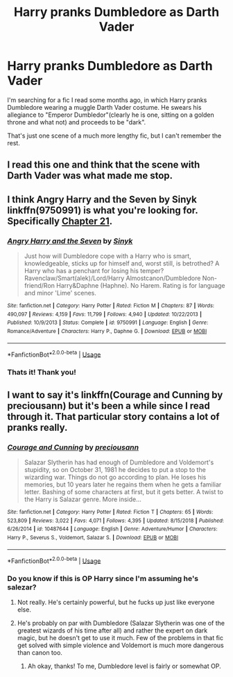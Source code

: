 #+TITLE: Harry pranks Dumbledore as Darth Vader

* Harry pranks Dumbledore as Darth Vader
:PROPERTIES:
:Author: See0507
:Score: 13
:DateUnix: 1562153461.0
:DateShort: 2019-Jul-03
:FlairText: What's That Fic?
:END:
I'm searching for a fic I read some months ago, in which Harry pranks Dumbledore wearing a muggle Darth Vader costume. He swears his allegiance to "Emperor Dumbledor"(clearly he is one, sitting on a golden throne and what not) and proceeds to be "dark".

That's just one scene of a much more lengthy fic, but I can't remember the rest.


** I read this one and think that the scene with Darth Vader was what made me stop.
:PROPERTIES:
:Author: PaslaKoneNaBetone
:Score: 5
:DateUnix: 1562159928.0
:DateShort: 2019-Jul-03
:END:


** I think Angry Harry and the Seven by Sinyk linkffn(9750991) is what you're looking for. Specifically [[https://www.fanfiction.net/s/9750991/21/Angry-Harry-and-the-Seven][Chapter 21]].
:PROPERTIES:
:Author: sevs44936
:Score: 3
:DateUnix: 1562159556.0
:DateShort: 2019-Jul-03
:END:

*** [[https://www.fanfiction.net/s/9750991/1/][*/Angry Harry and the Seven/*]] by [[https://www.fanfiction.net/u/4329413/Sinyk][/Sinyk/]]

#+begin_quote
  Just how will Dumbledore cope with a Harry who is smart, knowledgeable, sticks up for himself and, worst still, is betrothed? A Harry who has a penchant for losing his temper? Ravenclaw/Smart(alek)/Lord/Harry Almostcanon/Dumbledore Non-friend/Ron Harry&Daphne (Haphne). No Harem. Rating is for language and minor 'Lime' scenes.
#+end_quote

^{/Site/:} ^{fanfiction.net} ^{*|*} ^{/Category/:} ^{Harry} ^{Potter} ^{*|*} ^{/Rated/:} ^{Fiction} ^{M} ^{*|*} ^{/Chapters/:} ^{87} ^{*|*} ^{/Words/:} ^{490,097} ^{*|*} ^{/Reviews/:} ^{4,159} ^{*|*} ^{/Favs/:} ^{11,799} ^{*|*} ^{/Follows/:} ^{4,940} ^{*|*} ^{/Updated/:} ^{10/22/2013} ^{*|*} ^{/Published/:} ^{10/9/2013} ^{*|*} ^{/Status/:} ^{Complete} ^{*|*} ^{/id/:} ^{9750991} ^{*|*} ^{/Language/:} ^{English} ^{*|*} ^{/Genre/:} ^{Romance/Adventure} ^{*|*} ^{/Characters/:} ^{Harry} ^{P.,} ^{Daphne} ^{G.} ^{*|*} ^{/Download/:} ^{[[http://www.ff2ebook.com/old/ffn-bot/index.php?id=9750991&source=ff&filetype=epub][EPUB]]} ^{or} ^{[[http://www.ff2ebook.com/old/ffn-bot/index.php?id=9750991&source=ff&filetype=mobi][MOBI]]}

--------------

*FanfictionBot*^{2.0.0-beta} | [[https://github.com/tusing/reddit-ffn-bot/wiki/Usage][Usage]]
:PROPERTIES:
:Author: FanfictionBot
:Score: 3
:DateUnix: 1562159572.0
:DateShort: 2019-Jul-03
:END:


*** Thats it! Thank you!
:PROPERTIES:
:Author: See0507
:Score: 1
:DateUnix: 1562160532.0
:DateShort: 2019-Jul-03
:END:


** I want to say it's linkffn(Courage and Cunning by preciousann) but it's been a while since I read through it. That particular story contains a lot of pranks really.
:PROPERTIES:
:Author: Erebus1999
:Score: 2
:DateUnix: 1562159295.0
:DateShort: 2019-Jul-03
:END:

*** [[https://www.fanfiction.net/s/10487644/1/][*/Courage and Cunning/*]] by [[https://www.fanfiction.net/u/4626476/preciousann][/preciousann/]]

#+begin_quote
  Salazar Slytherin has had enough of Dumbledore and Voldemort's stupidity, so on October 31, 1981 he decides to put a stop to the wizarding war. Things do not go according to plan. He loses his memories, but 10 years later he regains them when he gets a familiar letter. Bashing of some characters at first, but it gets better. A twist to the Harry is Salazar genre. More inside...
#+end_quote

^{/Site/:} ^{fanfiction.net} ^{*|*} ^{/Category/:} ^{Harry} ^{Potter} ^{*|*} ^{/Rated/:} ^{Fiction} ^{T} ^{*|*} ^{/Chapters/:} ^{65} ^{*|*} ^{/Words/:} ^{523,809} ^{*|*} ^{/Reviews/:} ^{3,022} ^{*|*} ^{/Favs/:} ^{4,071} ^{*|*} ^{/Follows/:} ^{4,395} ^{*|*} ^{/Updated/:} ^{8/15/2018} ^{*|*} ^{/Published/:} ^{6/26/2014} ^{*|*} ^{/id/:} ^{10487644} ^{*|*} ^{/Language/:} ^{English} ^{*|*} ^{/Genre/:} ^{Adventure/Humor} ^{*|*} ^{/Characters/:} ^{Harry} ^{P.,} ^{Severus} ^{S.,} ^{Voldemort,} ^{Salazar} ^{S.} ^{*|*} ^{/Download/:} ^{[[http://www.ff2ebook.com/old/ffn-bot/index.php?id=10487644&source=ff&filetype=epub][EPUB]]} ^{or} ^{[[http://www.ff2ebook.com/old/ffn-bot/index.php?id=10487644&source=ff&filetype=mobi][MOBI]]}

--------------

*FanfictionBot*^{2.0.0-beta} | [[https://github.com/tusing/reddit-ffn-bot/wiki/Usage][Usage]]
:PROPERTIES:
:Author: FanfictionBot
:Score: 1
:DateUnix: 1562159307.0
:DateShort: 2019-Jul-03
:END:


*** Do you know if this is OP Harry since I'm assuming he's salezar?
:PROPERTIES:
:Author: throwdown60
:Score: 1
:DateUnix: 1562164695.0
:DateShort: 2019-Jul-03
:END:

**** Not really. He's certainly powerful, but he fucks up just like everyone else.
:PROPERTIES:
:Author: Erebus1999
:Score: 1
:DateUnix: 1562173721.0
:DateShort: 2019-Jul-03
:END:


**** He's probably on par with Dumbledore (Salazar Slytherin was one of the greatest wizards of his time after all) and rather the expert on dark magic, but he doesn't get to use it much. Few of the problems in that fic get solved with simple violence and Voldemort is much more dangerous than canon too.
:PROPERTIES:
:Author: Electric999999
:Score: 1
:DateUnix: 1562204383.0
:DateShort: 2019-Jul-04
:END:

***** Ah okay, thanks! To me, Dumbledore level is fairly or somewhat OP.
:PROPERTIES:
:Author: throwdown60
:Score: 1
:DateUnix: 1562206374.0
:DateShort: 2019-Jul-04
:END:
